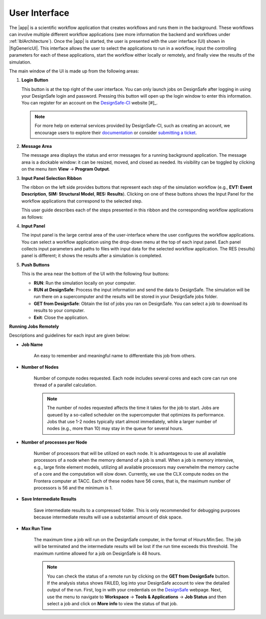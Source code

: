 .. _lbl-usage:

**************
User Interface
**************


The |app| is a scientific workflow application that creates workflows and runs them in the background. These workflows can involve multiple different workflow applications (see more information the backend and workflows under :ref:`lblArchitecture`). Once the |app| is started, the user is presented with the user interface (UI) shown in |figGenericUI|. This interface allows the user to select the applications to run in a workflow, input the controlling parameters for each of these applications, start the workflow either locally or remotely, and finally view the results of the simulation.

.. only:: quoFEM_app

   .. _figGenericUI-quoFEM:

   .. figure:: figures/quoFEMPanel.png
	   :align: center
	   :figclass: align-center

	   The |app| user interface.

.. only:: PBE_app

   .. _figGenericUI-PBE:
    
   .. figure:: figures/pbePanel.png
      :align: center
      :figclass: align-center
 
      The |app| user interface.


.. only:: EEUQ_app

   .. _figGenericUI-EE:

   .. figure:: figures/eePanel.png
      :align: center
      :figclass: align-center

      The |app| user interface.


.. only:: WEUQ_app

   .. _figGenericUI-WE:

   .. figure:: figures/wePanel.png
      :align: center
      :figclass: align-center

      The |app| user interface.


.. only:: Hydro

	  
   .. _figGenericUI-Hydro:

   .. figure:: figures/HydroPanel.png
	   :align: center
	   :figclass: align-center

	   The |app| user interface.
   

.. only:: R2D_app

	  
   .. _figGenericUI-R2D:

   .. figure:: figures/R2DPanel.png
	   :align: center
	   :figclass: align-center

	   The |app| user interface.

The main window of the UI is made up from the following areas:

#. **Login Button**

   | This button is at the top right of the user interface. You can only launch jobs on DesignSafe after logging in using your DesignSafe login and password. Pressing this button will open up the login window to enter this information. You can register for an account on the `DesignSafe-CI <https://www.designsafe-ci.org/account/register>`_ website [#]_.

   .. note::

      For more help on external services provided by DesignSafe-CI, such as creating an account, we encourage users to explore their `documentation <https://www.designsafe-ci.org/rw/user-guides/>`_ or consider `submitting a ticket <https://www.designsafe-ci.org/help/new-ticket/>`_.

#. **Message Area**

   | The message area displays the status and error messages for a running background application. The message area is a dockable window: it can be resized, moved, and closed as needed. Its visibility can be toggled by clicking on the menu item **View** -> **Program Output**.

#. **Input Panel Selection Ribbon**

   | The ribbon on the left side provides buttons that represent each step of the simulation workflow (e.g., **EVT: Event Description**, **SIM: Structural Model**, **RES: Results**). Clicking on one of these buttons shows the Input Panel for the workflow applications that correspond to the selected step.

   This user guide describes each of the steps presented in this ribbon and the corresponding workflow applications as follows:

   .. toctree-filt::
      :maxdepth: 1

      :R2D:R2DTool/VIZ
      :R2D:R2DTool/GI
      :R2D:R2DTool/HAZ
      :R2D:R2DTool/ASD
      :R2D:R2DTool/HTA
      :R2D:R2DTool/MOD
      :R2D:R2DTool/ANA
      :R2D:R2DTool/DL
      
      UQ
      
      :EEUQ:GI
      :WEUQ:GI
      :PBE:GI
      :Hydro:GI

      :EEUQ:SIM
      :WEUQ:SIM
      :Hydro:SIM
      :PBE:SIM
      
      :wind:Assets
      
      :EEUQ:earthquake/earthquakeEvents.rst
      :PBE:earthquake/earthquakeEvents.rst
      :wind:wind/WindEvents
      :Hydro:hydro/EVT.rst
      
      :wind:FEM
      :EEUQ:FEM
      :Hydro:FEM
      :PBE:FEM
      :quoFEM:quoFEM/FEM
      
      RV
      
      :EEUQ:response/EDP
      :WEUQ:response/EDP
      :Hydro:response/EDP
      
      :quoFEM:quoFEM/QuantitiesOfInterest
      
      :PBE:PBE/DL
      
      :EEUQ:response/resEE
      :WEUQ:response/resEE
      :quoFEM:quoFEM/resQUO
      :PBE:PBE/resPBE
      :R2D:R2DTool/RES
      :Hydro:hydro/resHydro

#. **Input Panel**

   | The input panel is the large central area of the user-interface where the user configures the workflow applications. You can select a workflow application using the drop-down menu at the top of each input panel. Each panel collects input parameters and paths to files with input data for the selected workflow application. The RES (results) panel is different; it shows the results after a simulation is completed.
   
#. **Push Buttons**

   | This is the area near the bottom of the UI with the following four buttons:

   * **RUN**: Run the simulation locally on your computer.
   * **RUN at DesignSafe**: Process the input information and send the data to DesignSafe. The simulation will be run there on a supercomputer and the results will be stored in your DesignSafe jobs folder.
   * **GET from DesignSafe**: Obtain the list of jobs you ran on DesignSafe. You can select a job to download its results to your computer.
   * **Exit**: Close the application.


**Running Jobs Remotely**

.. only:: notR2D

   Clicking on the **RUN at DesignSafe** button will show the remote job submission dialog shown below (:numref:`figRemJobPanel-notR2D`)

   .. _figRemJobPanel-notR2D:

   .. figure:: figures/RemoteJobPanel_sWHALE.png
      :align: center
      :scale: 25%
      :figclass: align-center

      Remote job submission dialog.


.. only:: R2D_app

   Clicking on the **RUN at DesignSafe** button will show the remote job submission dialog shown below (:numref:`figRemJobPanel-R2D`)

   .. _figRemJobPanel-R2D:

   .. figure:: figures/RemoteJobPanel_rWHALE.png
      :align: center
      :figclass: align-center

      Remote job submission dialog.


Descriptions and guidelines for each input are given below:

* **Job Name** 
   
   | An easy to remember and meaningful name to differentiate this job from others.

* **Number of Nodes**

   | Number of compute nodes requested. Each node includes several cores and each core can run one thread of a parallel calculation.

   .. note:: 

      The number of nodes requested affects the time it takes for the job to start. Jobs are queued by a so-called scheduler on the supercomputer that optimizes its performance. Jobs that use 1-2 nodes typically start almost immediately, while a larger number of nodes (e.g., more than 10) may stay in the queue for several hours.

* **Number of processes per Node**

   | Number of processors that will be utilized on each node. It is advantageous to use all available processors of a node when the memory demand of a job is small. When a job is memory intensive, e.g., large finite element models, utilizing all available processors may overwhelm the memory cache of a core and the computation will slow down. Currently, we use the CLX compute nodes on the Frontera computer at TACC. Each of these nodes have 56 cores, that is, the maximum number of processors is 56 and the minimum is 1.

.. only:: R2D_app

   * **Number of Buildings per Task**

      | Number of buildings per task.

      .. note:: 

         Tasks will run in parallel on their own processors. The number of tasks is equal to the number of nodes multiplied by the number of processes per node. Since it takes time to assign buildings to a task and spool up the computation, it may be advantageous to assign a batch of buildings to a task when the individual building analyses are expected to have a short runtime. A good approach is to estimate the total number of buildings to be analyzed and then select the **Number of Nodes**, **Number of processors per Node**, and **Number of Buildings per Task** so that the buildings can be strategically distributed across all processors. This is so that all processors are effectively utilized and do not sit idle.


* **Save Intermediate Results**

   | Save intermediate results to a compressed folder. This is only recommended for debugging purposes because intermediate results will use a substantial amount of disk space.

* **Max Run Time**

   | The maximum time a job will run on the DesignSafe computer, in the format of Hours:Min:Sec. The job will be terminated and the intermediate results will be lost if the run time exceeds this threshold. The maximum runtime allowed for a job on DesignSafe is 48 hours.

   .. note:: 

      You can check the status of a remote run by clicking on the **GET from DesignSafe** button. If the analysis status shows FAILED, log into your DesignSafe account to view the detailed output of the run. First, log in with your credentials on the `DesignSafe <https://www.designsafe-ci.org/help/new-ticket/>`_ webpage. Next, use the menu to navigate to **Workspace** -> **Tools & Applications** -> **Job Status** and then select a job and click on **More info** to view the status of that job.

     
.. only:: R2D_app

   #. **Main Menu**

      | The main menu, which contains the typical pull down options found in almost all desktop applications, contains three additional options **Examples**, **Tools** and **GIS Map**. The **Examples** pull down provides a way to download and then load the examples described in this manual. The **Tools** pull down provide a number of options for generating inputs and additional attributed for the various input widgets of the tool, e.g. a user can use the Ground motion selection tool to create a set of ground motions using OpenSHA, PEER, etc., which can be subsequently used in the **HAZ** part of the workflow. The **GIS Map** pulldown provides access to the standard **QGIS** options, e.g. adding layers, maps, plugins.

      .. include:: R2DTool/tools.rst
